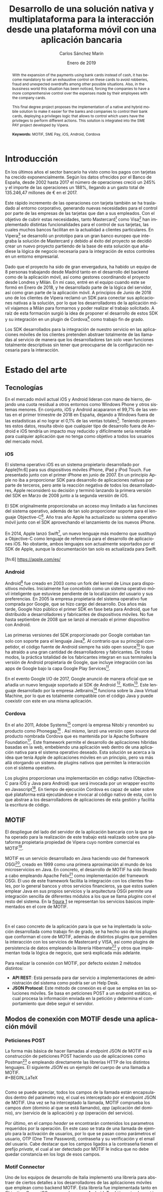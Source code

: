 #+TITLE: Desarrollo de una solución nativa y multiplataforma para la interacción desde una plataforma móvil con una aplicación bancaria
#+AUTHOR: Carlos Sánchez Marín
#+DATE: Enero de 2019
#+LANGUAGE: es
#+OPTIONS: H:4
#+OPTIONS: ^:{} toc:nil
#+STARTUP: showall

#+LaTeX_CLASS: article
#+LaTeX_CLASS_OPTIONS: [a4paper, 12pt]
#+LaTeX_HEADER: \usepackage[left=3cm, right=3cm, top=3.5cm, bottom=3.5cm]{geometry} % Márgenes recomendados
#+LaTeX_HEADER: \usepackage{times} % La fuente debe ser Times New Romans
#+LaTeX_HEADER: \usepackage[english, spanish, es-noshorthands, es-tabla]{babel}
#+LaTeX_HEADER: \usepackage[spanish]{translator}
#+LaTeX_HEADER: \usepackage[style=ieee, backend=biber]{biblatex} % Bibliografía en formato IEEE
#+LaTeX_HEADER: \usepackage{sectsty}
#+LaTeX_HEADER: \usepackage{portada}
#+LaTeX_HEADER: \usepackage[newfloat]{minted}
#+LaTeX_HEADER: \usepackage{caption}
#+LaTeX_HEADER: \newenvironment{code}{\captionsetup{type=listing}}{}
#+LaTeX_HEADER: \SetupFloatingEnvironment{listing}{name={Fragmento de código},fileext=lol}
#+LaTeX_HEADER: \setcounter{secnumdepth}{4}
#+LaTeX_HEADER: \setcounter{tocdepth}{4}
#+LaTeX_HEADER: \usepackage[titles]{tocloft}
#+LaTeX_HEADER: \newlistof{listing}{lol}{Índice de ejemplos de código}

#+LaTeX_HEADER: \sectionfont{\MakeUppercase} % Las secciones deben estar en mayúsculas
#+LaTeX_HEADER: \bibliography{\jobname}

#+LaTeX_HEADER: \Director{Fernando Pérez Costoya}
#+LaTeX_HEADER: %\Lugar{Bilbao} % Por omisión: Madrid
#+LaTeX_HEADER: %\Grado{Graduado en Matemáticas e Informática} % Por omisión: Graduado en Ingeniería Informática
#+LaTeX_HEADER: %\Trabajo{TRABAJO FIN DE MÁSTER} % Por omisión: TRABAJO FIN DE GRADO

#+BEGIN_EXPORT latex
\null
\newpage

\pagenumbering{roman}
\tableofcontents
\newpage

\listoffigures
\listoflistings
\newpage
#+END_EXPORT

#+BEGIN_abstract
\normalsize
Con la extensión de los pagos con tarjetas bancarias en sustitución del efectivo, se ha vuelto necesario el control exhaustivo de estas para evitar
robos, fraudes y descubiertos inesperados entre otras posibles situaciones. En el ambito empresarial también se ha notado esta situación, obligando a
las empresas a tener un control más exhaustivo sobre los gastos que se hacen con sus tarjetas.
\\
\\
Este trabajo fin de grado plantea la implementación de una solución móvil nativa e híbrida para facilitar a los bancos y empresas el control de sus tarjetas,
implementando una lógica de privilegios que permita controlar que usuarios tienen permisos para distintas acciones. Esta solución se integra en el proyecto SME PAY
desarrollado por Vipera.
\\
\\
*Palabras clave:* MOTIF, SME Pay, iOS, Android, Cordova
#+END_abstract
\break
#+LATEX: \begin{otherlanguage}{english}
#+BEGIN_abstract
\normalsize
With the expansion of the payments using bank cards instead of cash, it has become mandatory to set an exhaustive control on these cards to avoid robberies, fraud and unexpected
overdrafts among other possible situations. Also, in the bussiness world this situation has been noticed, forcing the companies to have a more comprenhensive control over the expenses made by
their employees with the company cards.
\\
\\
This final degree project proposes the implementation of a native and hybrid mobile solution to make it easier for the banks and companies to control their bank cards, deploying a privileges logic that allows to control which users have the privileges to perform different actions. This solution is integrated into the SME PAY project developed by Vipera.
\\
\\
*Keywords:* MOTIF, SME Pay, iOS, Android, Cordova
#+END_abstract
#+LaTeX: \end{otherlanguage}

#+LaTeX: \newpage
#+LaTeX: \pagenumbering{arabic}% Iniciamos la numeración árabe en la primera sección

* Introducción
En los últimos años el sector bancario ha visto como los pagos con tarjetas ha crecido exponencialmente.
Según los datos ofrecidos por el Banco de España, desde 2002 hasta 2017 el número de operaciones creció
un 245% y el importe de las operaciones un 188%, llegando a un gasto total de 135.246,47 millones de €
en el 2017\cite{BancoEspana}.
\\
\\
Este rápido incremento de las operaciones con tarjeta también se ha trasladado al entorno corporativo,
generando nuevas necesidades para el control por parte de las empresas de las tarjetas que dan a sus
empleados. Con el objetivo de cubrir estas necesidades, tanto Mastercard[fn:1] como Visa[fn:2] han implementado distintas funcionalidades para el control de sus tarjetas,
las cuales muchos bancos facilitan en la actualidad a clientes particulares. En Vipera[fn:20] se desarrolló un prototipo para un gran banco europeo que integraba
la solución de Mastercard y debido al éxito del proyecto se decidió crear un nuevo proyecto partiendo de la base de esta solución que añadiese la lógica de negocio
necesaria para la integración de estos controles en un entorno empresarial.
\\
\\
Dado que el proyecto ha sido de gran envergadura, ha habido un equipo de 8 personas trabajando desde Madrid tanto en el desarrollo del backend como de la aplicación móvil,
así como gestores coordinando el proyecto desde Londres y Milán. En mi caso, entré en el equipo cuando este se formó en Enero de 2018, y he desarrollado parte de la lógica del servidor,
así como gran parte de la aplicación móvil. A principios de Junio de 2018 uno de los clientes de Vipera reclamó un SDK para conectar sus aplicaciones nativas a la solución, por lo que los
desarrolladores de la aplicación móvil viajamos a Milán para formarnos y poder realizar el trabajo solicitado. A raíz de esta formación surgió la idea de proponer el desarrollo de estos SDK y su
integración en un plugin de Cordova[fn:4] como trabajo fin de grado.
\\
\\
Los SDK desarrollados para la integración de nuestro servicio en las aplicaciones móviles de los clientes
pretenden abstraer totalmente de las llamadas al servicio de manera que los desarrolladores tan solo
vean funciones totalmente descriptivas sin tener que preocuparse de la configuración necesaria para la
interacción.
[fn:1] https://developer.mastercard.com/product/spend-controls
[fn:2] https://developer.visa.com/capabilities/vctc
[fn:3] https://ionicframework.com/
[fn:4] https://cordova.apache.org/

* Estado del arte
** Tecnologías
En el mercado móvil actual iOS y Android lideran con mano de hierro, dejando una cuota residual a otros
entornos como Windows Phone y otros sistemas menores. En conjunto, iOS y Android acapararon el 99,7% de
las ventas en el primer trimestre de 2018 en España, dejando a Windows fuera de las estadísticas al no lograr
el 0,1% de las ventas totales[fn:5]. Teniendo presentes estos datos, resulta obvio que cualquier tipo de desarrollo
fuera de Android e iOS tendría un impacto muy reducido y difícilmente sería rentable para cualquier aplicación
que no tenga como objetivo a todos los usuarios del mercado móvil.
[fn:5] https://bit.ly/2Cu8NVy
*** iOS
El sistema operativo iOS es un sistema propietario desarrollado por Apple[fn:6] para sus dispositivos
móviles iPhone, iPad y iPod Touch. Fue presentado junto con el primer iPhone en junio de 2007. En un
principio Apple no iba a proporcionar SDK para desarrollo de aplicaciones nativas por parte de terceros,
pero ante la reacción negativa de todos los desarrolladores, Apple reconsideró su decisión y terminó
lanzando la primera versión del SDK en Marzo de 2008 junto a la segunda versión de iOS.
\\
\\
El SDK originalmente proporcionaba un acceso muy limitado a las funciones del sistema operativo,
además de tan solo proporcionar soporte para el lenguaje Objective-C[fn:7]. Año tras año Apple ha
actualizado su sistema operativo móvil junto con el SDK aprovechando el lanzamiento de los nuevos iPhone.
\\
\\
En 2014, Apple lanzó Swift[fn:8], un nuevo lenguaje más moderno que sustituyó a Objective-C como
lenguaje de referencia para el desarrollo de aplicaciones iOS. No obstante, ambos lenguajes son actualmente
soportados por el SDK de Apple, aunque la documentación tan solo es actualizada para Swift.
\\
\\
[fn:6] https://apple.com/es/
[fn:7] https://developer.apple.com/library/archive/documentation/Cocoa/Conceptual/ProgrammingWithObjectiveC/Introduction/Introduction.html
[fn:8] https://swift.org/
*** Android
Android[fn:9] fue creado en 2003 como un fork del kernel de Linux para dispositivos
móviles. Inicialmente fue concebido como un sistema operativo móvil inteligente que
estuviese pendiente de la localización del usuario y sus preferencias. En 2005 la
empresa propietaria del sistema operativo fue comprada por Google, que se hizo cargo
del desarrollo. Dos años más tarde, Google hizo público el primer SDK en fase beta
para Android, que fue distribuido a desarrolladores y fabricantes de dispositivos
móviles. No fue hasta septiembre de 2008 que se lanzó al mercado el primer dispositivo
con Android.
\\
\\
Las primeras versiones del SDK proporcionado por Google contaban tan solo con
soporte para el lenguaje Java[fn:10]. Al contrario que su principal competidor, el código fuente
de Android siempre ha sido open source[fn:11] lo que ha atraído a una gran cantidad de
desarrolladores y fabricantes. De todos modos, la práctica totalidad de los fabricantes
integran en sus terminales la versión de Android propietaria de Google, que incluye
integración con las apps de Google bajo la capa Google Play Services[fn:12].
\\
\\
En el evento Google I/O de 2017, Google anunció de manera oficial que se añadía un
nuevo lenguaje soportado al SDK de Android [fn:13], Kotlin[fn:14]. Este lenguaje desarrollado
por la empresa Jetbrains[fn:15] funciona sobre la Java Virtual Machine, por lo que es totalmente compatible con el código Java y puede
coexistir con este en una misma aplicación.
[fn:9] https://www.android.com
[fn:10] https://www.java.com
[fn:11] https://source.android.com/
[fn:12] https://developers.google.com/android/guides/overview
[fn:13] https://blog.jetbrains.com/kotlin/2017/05/kotlin-on-android-now-official/
[fn:14] https://kotlinlang.org/
[fn:15] https://www.jetbrains.com/
*** Cordova
En el año 2011, Adobe Systems[fn:16] compró la empresa Nitobi y renombró su producto
como Phonegap[fn:17] . Así mismo, lanzó una versión open source del producto nombrada
Cordova que es mantenida por la Apache Software Foundation[fn:18].
Este framework permite el desarrollo de aplicaciones híbridas basadas en la web,
embebiendo una aplicación web dentro de una aplicación nativa para el sistema
operativo deseado. Esta solución se acerca a la idea que tenía Apple de aplicaciones
móviles en un principio, pero va más allá otorgando un sistema de plugins nativos que
permiten la interacción con el sistema operativo.
\\
\\
Los plugins proporcionan una implementación en código nativo (Objective-C para iOS
y Java para Android) que será invocada por un wrapper escrito en Javascript[fn:19]. En
tiempo de ejecución Cordova es capaz de saber sobre qué plataforma está ejecutándose
e invocar al código nativo de esta, con lo que abstrae a los desarrolladores de
aplicaciones de esta gestión y facilita la escritura de código.
[fn:16] https://www.adobe.com/
[fn:17] https://phonegap.com/
[fn:18] https://www.apache.org/
[fn:19] https://developer.mozilla.org/bm/docs/Web/JavaScript
** MOTIF
El despliegue del lado del servidor de la aplicación bancaria con la que se ha operado
para la realización de este trabajo está realizado sobre una plataforma propietaria propiedad
de Vipera cuyo nombre comercial es MOTIF[fn:21].
\\
\\
MOTIF es un servicio desarrollado en Java haciendo uso del framework OSGi[fn:22], creado en 1999
como una primera aproximación al mundo de los microservicios en Java. En concreto, el desarrollo de MOTIF
ha sido llevado a cabo empleando Apache Felix[fn:23] como implementación del framework OSGi. El uso de
este framework facilita la integración con los clientes finales, por lo general bancos y otros servicios
financieros, ya que estos suelen emplear Java en sus propios servicios y la arquitectura OSGi permite una
integración sencilla de diferentes módulos a los que se llama /plugins/ con el resto del sistema. En la [[fig:motif-core][figura 1]]
se representan los servicios básicos implementados en el core de MOTIF.
#+CAPTION: Diagrama de módulos predefinidos de MOTIF
#+NAME: fig:motif-core
[[./images/motif.jpg]]
\\
\\
En el caso concreto de la aplicación para la que se ha implentado la solución desarrollada como trabajo
fin de grado, se ha hecho uso de los plugins que conforman el core de MOTIF, además de distintos plugins que
permiten la interacción con los servicios de Mastercard y VISA, así como plugins de persistencia de datos empleando
la librería Hibernate[fn:24] y otros que implementan toda la lógica de negocio, que será explicada más adelante.
\\
\\
Para realizar la conexión con MOTIF, por defecto existen 2 métodos distintos:
+ *API REST*: Está pensada para dar servicio a implementaciones de administración del sistema como podría ser un Help Desk.
+ *JSON Protocol*: Este método de conexión es el que se emplea en las soluciones móviles. Se basa en peticiones POST a un endpoint estático, el cual procesa la información enviada en la petición y determina el comportamiento que debe seguir el servidor.
[fn:20] http://www.vipera.com/
[fn:21] http://www.vipera.com/motif
[fn:22] https://www.osgi.org/
[fn:23] https://felix.apache.org/
[fn:24] https://hibernate.org/

** Modos de conexión con MOTIF desde una aplicación móvil
*** Peticiones POST
La forma más básica de hacer llamadas al endpoint JSON de MOTIF es la construcción de peticiones POST haciendo uso
de aplicaciones como Postman[fn:25] o empleando directamente las librerías HTTP de los distintos lenguajes.
El siguiente \hyperref[code:jsonmotif]{JSON} es un ejemplo del cuerpo de una llamada a MOTIF.
\\
#+BEGIN_LaTeX
\begin{code}
\label{code:jsonmotif}
\begin{minted}[linenos,tabsize=2,breaklines]{json}
{
  "req" : {
        "dom" : "{{domain}}",
        "app" : "{{application}}",
        "srv" : "{{service}}",
        "op"  : "{{operation}}",
        "header" :
        {
            "user":"user1@company1.com",
            "otp":"123456",
            "private:pwd":"1111",
            "private:vpwd":"1111",
            "email": "user1@company1.com"
        }
    }
}
\end{minted}
\captionof{listing}{Cuerpo de una petición POST a MOTIF}
\end{code}
\bigbreak
#+END_LaTeX
\\
Como se puede apreciar, todos los campos de la llamada están encapsulados dentro del parámetro /req/, el cual
es interceptado por el endpoint JSON de MOTIF. Una vez se ha interceptado la llamada, MOTIF comprueba los campos
/dom/ (dominio al que se está llamando), /app/ (aplicación del dominio), /srv/ (servicio de la aplicación) y /op/
(operación del servicio).
\\
\\
Por último, en el campo /header/ se encontrarán contenidos los parametros requeridos por la operación. En este caso
se trata de una llamada de ejemplo para la activación de usuarios, por lo que se pasan como parámetros el usuario,
OTP (One Time Password), contraseña y su verificación y el email del usuario. Cabe destacar que los campos ligados a
la contraseña tienen el prefijo /private/, el cual al ser detectado por MOTIF le indica que no debe quedar constancia
en los logs de esos campos.
[fn:25] https://www.getpostman.com/
*** Motif Connector
Uno de los equipos de desarrollo de Italia implementó una librería para abstraer de ciertos detalles a los desarrolladores
de las aplicaciones móviles que emplean como backend MOTIF. Esta librería fue implementada tanto en Objective-C para iOS
como en Java para Android. También se implementó un plugin de Cordova para facilitar su uso en aplicaciones híbridas.
\\
\\
En el siguiente \hyperref[code:motifconnector]{código} podemos observar como se compone la misma llamada a MOTIF expuesta en
el apartado anterior empleando el plugin para Cordova. Podemos observar que el campo /header/ sigue existiendo y siendo definido
como un JSON, pero el usuario queda abstraido del formato del JSON que configura el dominio, aplicación, servicio y operación.
\\
\\
Por último, se puede observar en la composición de la llamada al servidor que hay un campo booleano marcado como /false/. Este
campo determina si la llamada es segura, lo que implicaría la necesidad de que en la llamada se incluya un ID de sesión para el
usuario que la hace. El plugin implementa una función que guarda en la instancia este ID una vez el usuario se autentica con el
servidor. En este caso la llamada es de activación de un usuario, por lo que no se puede tener un ID de sesión.
#+BEGIN_LaTeX
\begin{code}
\label{code:motifconnector}
\begin{minted}[linenos,tabsize=2,breaklines]{ts}
let myHeader = {
        "user":"user1@company1.com",
        "otp":"123456",
        "private:pwd":"1111",
        "private:vpwd":"1111",
        "email": "user1@company1.com"
      };

      let request: MotifRequest = this.motifClient.buildServerRequest("register", "activateUser", myHeader, false);

      this.motifClient.sendRequest(request).then((res: MotifResponse) => {
        /*Codigo a ejecutar en caso de exito*/
      },(err) => {
        /*Codigo a ejecutar en caso de error*/
      });
\end{minted}
\captionof{listing}{Ejemplo de una llamada empleando el plugin Motif Connector}
\end{code}
\bigbreak
#+END_LaTeX
Esta libreria es la que se emplea como base para todas las soluciones personalizadas ofrecidas por Vipera, incluyendo la solución
expuesta en este documento.
** Card Control
En verano de 2017 se implementó un prototipo para un importante banco europeo en colaboración con Mastercard, que implementaba una solución parecida
a la desarrollada para [[sec:smepay][SME Pay]], pero sin ofrecer la opción del control de tarjetas empresariales. Esta solución fue desplegada con éxito
y ha sido usada como base de la lógica de negocio del proyecto SME Pay.
* SME Pay
<<sec:smepay>>
La solución implementada forma parte del proyecto SME Pay[fn:26], un proyecto iniciado en colaboración con Mastercard para el control
de gastos efectuado con tarjetas de empresa. En la actualidad el producto también ofrece la misma funcionalidad para tarjetas de VISA,
siendo la gestión totalmente indiferente de cara al usuario, ya que las diferencias entre los distintos entornos son manejadas internamente
por MOTIF.
[fn:26] http://www.vipera.com/sme-pay-2/
** Estructura de la aplicación
#+CAPTION: Servicios proporcionados por el JSON Endpoint de SME Pay
#+NAME: fig:sme-services
[[./images/smepay.png]]
En la actualidad SME Pay ofrece 2 areas diferenciadas claramente. Por un lado se proporciona la posibilidad de controlar tarjetas personales,
que podrán ser añadidas y eliminadas de manera arbitraria por cada usuario y a las que ningún otro usuario que no sea el propietario podrá tener
acceso. Por otro lado, los gestores de las empresas que adquieran el producto tendrán acceso desde su aplicación a un apartado diferenciado que
permitirá controlar las tarjetas de la empresa. Para efectuar este control se han implementado distintos servicios que interactuan entre ellos
tal y como se puede observar en la [[fig:sme-services][figura 2]].
*** Servicio /register/
El servicio register ofrece funcionalidades de activación, login y logout. Para efectuar un login se puede hacer tanto empleando el PIN elegido por el usuario como su huella dactilar en caso de que el
dispositivo móvil lo permita, así como el uso de la tecnología de reconocimiento facial en los modelos de Apple que así lo permitan.
*** Servicio /alert/
El servicio alert gestiona la configuración de notificaciones de las tarjetas personales de cada usuario. Tal y como se puede observar en la [[fig:trx-alert][figura 3]],
en este punto debemos diferenciar entre notificaciones de los servicios ofrecidos por Mastercard y VISA y las notificaciones push que manda SME Pay a
los terminales móviles de los usuarios.
\\
\\
Por un lado SME Pay configura todas las tarjetas registradas con Mastercard y VISA para recibir notificaciones de cualquier operación realizada. Sin embargo,
los usuarios tienen la capacidad de configurar a través de este servicio que notificaciones push quieren recibir (retirada de dinero de un cajero, pagos online,
operaciones por encima de un límite marcado...). De este modo el usuario tiene la libertad de gestionar las notificaciones que recibe en su dispositivo y al mismo
tiempo el banco o empresa que contrata el servicio SME Pay tiene un registro accesible de todas las tarjetas registradas.
#+CAPTION: Diagrama de funcionamiento de notificaciones en SME Pay
#+NAME: fig:trx-alert
[[./images/Trx-notification.png]]
*** Servicio /control/
El servicio control gestiona los bloqueos que se pueden establecer sobre las tarjetas personales de cada usuario.
*** Servicio /cardinfo/
El servicio cardinfo ofrece funcionalidades de registro, activacion, desactivación y eliminación de tarjetas, así como también facilita las tarjetas registradas
por el usuario y sus transacciones asociadas almacenadas en los servidores de SME Pay.
*** Servicio /smeprofiling/
El servicio smeprofiling es el principal del producto SME Pay. Este proporciona las mismas funcionalidades que los servicios /alert/, /control/ y /cardinfo/ añadiendo toda la lógica de negocio necesaria
para permitir la gestión de las tarjetas de empresa tanto por los usuarios que las tienen asignadas, como por los gestores. En SME Pay se diferencia entre 3 tipos de usuarios: [[sec:bsowner][Business owner]], [[sec:gadmin][Group Admin]]
y [[sec:user][User]].
**** Business Owner
<<sec:bsowner>>
El business owner es el usuario que tiene todos los permisos posibles dentro de la escala de privilegios establecida en SME Pay. Puede configurar las notificaciones push para las tarjetas
de compañía de forma que le lleguen notificaciones de todas las tarjetas o notificaciones de tarjetas de grupos concretos.
\\
\\
Respecto a los distintos bloqueos que pueden realizarse sobre las tarjetas, también puede establecer un bloqueo sobre todas las tarjetas de la compañía o sobre las tarjetas de un grupo concreto. Cuando
establece estos bloqueos, todas las tarjetas afectadas deshabilitan la gestión de dicho bloqueo al resto de usuarios.
**** Group Admin
<<sec:gadmin>>
El business owner puede establecer un group admin para cada uno de los grupos que decida crear. Estos group admin podrán configurar las notificaciones push para las tarjetas de su propio grupo.
Por otro lado, también tendrán la capacidad de establacer bloqueos en las tarjetas del grupo siempre y cuando el business owner no lo haya hecho antes.
**** User
<<sec:user>>
Todos los usuarios de SME Pay tiene por defecto privilegios de user. Pueden configurar notificaciones para la tarjeta de compañía que les ha sido asignada y bloqueos, siempre y cuando no hayan sido
establecidos por el business owner o el group admin.

** Interacción con SME Pay
*** Aplicación de Vipera
Para la presentación del producto SME Pay en el Finovate London 2018[fn:27] se desarrolló un prototipo de aplicación móvil en Ionic[fn:3] que conectaba con el producto mediante llamadas HTTP realizadas directamente por
el módulo http del core de Angular.
#+BEGIN_LaTeX
\begin{code}
\label{code:angularhttp}
\begin{minted}[linenos,tabsize=2,breaklines]{ts}
let headers = new HttpHeaders();
      headers = headers.set('Content-Type', 'application/json');

        this.http.post(ENV.serverUrl, {
          "req": {
            "dom": ENV.domain,
            "app": ENV.application,
            "srv": "register",
            "op": "activateUser",
            "header": {
              "user": this.regForm.value.user,
              "email": this.regForm.value.email,
              "otp": this.regForm.value.otp,
              "private:pwd": this.regForm.value.password,
              "private:vpwd": this.regForm.value.verify,
            }
          }
        },
        {headers: headers})
        .subscribe(
          res => {
            if(res["res"]["header"]["err"] != undefined) {
              /*Codigo a ejecutar en caso de error*/
            } else {
              /*Codigo a ejecutar en caso de exito*/
            }
          });
\end{minted}
\captionof{listing}{Llamada a la operación activation del servicio register empleando el cliente HTTP}
\end{code}
\bigbreak
#+END_LaTeX
Este método de conexión a pesar de ser completamente funcional, requería muchas lineas de código, lo que generaba un código muy denso y costoso de mantener. Por este motivo, tras el interes de
diversos potenciales clientes se decidió integrar la librería MOTIF Connector, con lo que él código se reduce notablemente \hyperref[code:motifconnector]{(ver Fragmento de código 2)}.
*** Integración en aplicaciones de terceros
Dado que los potenciales clientes objetivo de SME Pay son bancos y PYMES, se decidió desarrollar unas librerías nativas para Android e iOS y adicionalmente un plugin de Cordova, con lo que se facilita
a los clientes la integración del producto en sus aplicaciones móviles ya funcionales, con una abstracción total de la interacción con MOTIF.
[fn:27] https://finovate.com/videos/finovateeurope-2018-vipera-mastercard/
* Desarrollo de la solución
** Desarrollo de la librería para Android
*** Estructura del proyecto
El proyecto cuenta en su raiz con un fichero de configuracion para Gradle[fn:28], herramienta utilizada para construir la librería.
\\
El código se encuentra distribuido en 2 partes. Por un lado se implementan las clases que establecen la conexión con el servidor y tratan las respuestas. En el caso de Java, ya que este no contempla
el uso de funciones de callback en la versión 1.7, se ha desarrollado para cada clase una interfaz asociada que será la que implemente cada función para emplearla de callback.
#+BEGIN_LaTeX
\bigbreak
\begin{code}
\label{code:androidcallback}
\begin{minted}[linenos,tabsize=2,breaklines]{java}
public interface RegisterServiceCallback<T> {
    /**
     * method invoked when an {@link IRegisterService} api is successfully done
     * @param result api result
     */
    void onSuccess(T result);

    /**
     * method invoked when an {@link IRegisterService} api is done with an error
     * @param error the error
     */
    void onError(IDEError error);
}
\end{minted}
\captionof{listing}{Implementación de una interfaz de callback para el servicio register}
\end{code}
\bigbreak
#+END_LaTeX
Por otro lado, se encuentra el código encargado de serializar y deserializar las llamadas y respuestas del servidor.
[fn:28] https://gradle.org/
*** Serialización y deserialización
Al realizarse un desarrollo para Android, se emplea la librería incluida en su SDK, GSON[fn:29]. Esta librería desarrollada por Google implementa toda la funcionalidad necesaria para realizar
las operaciones de serialización y deserialización.
\\
\\
Java puede crear una gran cantidad de "basura" y esta lastra el funcionamiento general de un programa al entrar el garbage collector[fn:30] en funcionamiento. Para intentar evitar esta situación una de las prácticas que recomendiendan desde el equipo
que se dedica al desarrollo móvil en las oficinas centrales de Vipera en Milan es el uso del patrón singleton siempre que se vayan a emplear objetos reutilizables, ya que este garantiza que un objeto
solo tendrá una instancia que será accedida a través de un acceso global\cite{Singleton} (en el caso de Java un método público estático).
#+BEGIN_LaTeX
\begin{code}
\label{code:android-singleton}
\begin{minted}[linenos,tabsize=2,breaklines]{java}
package com.vipera.de.cardcontrol.serializer;

import com.google.gson.Gson;
import com.google.gson.GsonBuilder;
import com.google.gson.reflect.TypeToken;

import org.json.JSONArray;
import org.json.JSONException;
import org.json.JSONObject;

import java.util.List;

/**
 * Created by SME Project Team on 26/09/2018.
 * Copyright © 2018 Vipera. All rights reserved.
 */

public class JSONSerializer {

    private static JSONSerializer instance;
    private Gson gson;

    private JSONSerializer(){
        this.gson = createGSONInstance();
    }

    private Gson createGSONInstance() {
        return new GsonBuilder()
                ...
                .create();
    }

    public static synchronized JSONSerializer getInstance() {
        if(instance == null){
            instance = new JSONSerializer();
        }
        return instance;
    }

    public <T> T fromJson(JSONObject jsonObject, Class<T> classOfT) throws DEJSONParseException {
        try {
            return gson.fromJson(jsonObject.toString(),classOfT);
        }catch (Exception ex){
            throw new DEJSONParseException(ex);
        }
    }

    public <T> List<T> fromJsonArray(JSONArray jsonArray) throws DEJSONParseException {
        try {
            return gson.fromJson(jsonArray.toString(), new TypeToken<List<T>>(){}.getType());
        }catch (Exception ex){
            throw new DEJSONParseException(ex);
        }
    }

    public JSONObject toJSON(Object target) throws JSONException {
        return new JSONObject(gson.toJson(target));
    }

    public JSONArray toJSONArray(Object target) throws JSONException {
        return new JSONArray(gson.toJson(target));
    }


}

\end{minted}
\captionof{listing}{Implementación parcial de un singleton en Java para la (de)serialización de JSON}
\end{code}
\bigbreak
#+END_LaTeX
Por otro lado, también hay que definir los objetos que van a contener los datos que pueden ser deserializados desde un JSON o serializados a este. Para ello, se define una clase con un conjunto de atributos
que serán los que contengan la información. Estos atributos tienen que ser vinculados empleando la etiqueta ~@SerializedName~ para que GSON pueda realizar la serialización
o deserialización.
\\
\\
El acceso y modificación de los atributos del objeto se realiza a través de métodos públicos get y set, habiendo uno de cada para cada atributo. Dado que Java es un lenguaje muy verboso y este tipo de implementaciones
ocupan mucho espacio, se adjunta el código relacionado con el JSON de la llamada a la operación /activateUser/ en el \hyperref[code:android-json]{Anexo A}.
[fn:29] https://github.com/google/gson
[fn:30] https://bit.ly/2CKqpfT
*** Desarrollo de un servicio
Cada servicio de SME Pay cuenta con una interfaz del servicio, una \hyperref[code:androidcallback]{interfaz del callback} y una implementación del servicio en la librería desarrollada para Android.
**** Interfaz del servicio
Este fichero define las cabeceras de todas la operaciones del servicio, que en Java serán funciones. También define el nombre de todas las operaciones del servicio de manera que puedan ser usados por el
fichero que contiene la implementación. Cabe destacar que cada función tiene siempre como parámetro el callback, que será implementado independientemente para cada una de las operaciones. Así mismo, en caso
de que existan parámetros de llamada en la operación, estos también serán parametros en la función asociada.
\\
\\
A continuación se expone la parte de la interfaz que define la operación /activateUser/, pudiéndose encontrar todo el código en el \hyperref[code:android-interface-complete]{Anexo A}.
#+BEGIN_LaTeX
\begin{code}
\label{code:android-interface}
\begin{minted}[linenos,tabsize=2,breaklines]{java}
package com.vipera.de.cardcontrol.services.login;

/**
 * Created by SME Project Team on 28/09/18.
 * Copyright © 2018 Vipera. All rights reserved.
 */

public interface IDELoginService {

    String LOGIN_SERVICE_OP_ACTIVATE_USER = "activateUser";

    /**
     * Check the current session status.
     * @param callback the checkSession callback. No result is provided in {@code onSuccess} method
     */
    void activateUser(String user, String email, String otp, String private_pwd, String private_vpwd, DELoginServiceCallback<Void> callback);
}

\end{minted}
\captionof{listing}{Implementación parcial de la interfaz del servicio register para la librería de Android}
\end{code}
\bigbreak
#+END_LaTeX
**** Implementación del servicio
El fichero que realiza la implementación del servicio implementará todas las funciones definidas en la interfaz, y también definirá los nombres de los campos de los JSON que empleará. Por otro lado,
como se ha mencionado anteriormente también tendrá que implementar el comportamiento del callback en cada una de las funciones.
\\
\\
En el siguiente \hyperref[code:android-implementation]{código} se puede observar
la implementación de la función que llama a la operación /activateUser/ del servicio register. Todo el código relacionado con la implementación de los servicios se entrega compilado en el fichero JAR que contiene
la librería, de manera que su funcionamiento interno queda oculto a los usuarios mientras no empleen decompiladores.
#+BEGIN_LaTeX
\begin{code}
\label{code:android-implementation}
\begin{minted}[linenos,tabsize=2,breaklines]{java}
package com.vipera.de.cardcontrol.services.login;

import android.util.Log;

import com.vipera.de.cardcontrol.data.login.DEActivateUserRequest;
import com.vipera.de.cardcontrol.serializer.JSONSerializer;
import com.vipera.de.cardcontrol.data.error.DEError;
import com.vipera.de.cardcontrol.data.error.IDEError;
import com.vipera.de.cardcontrol.data.error.exceptions.DEJSONParseException;
import com.vipera.de.cardcontrol.services.network.DEMotifRequest;
import com.vipera.de.cardcontrol.services.network.DEMotifRequestCallback;
import com.vipera.de.cardcontrol.services.network.DEMotifResponse;

import org.json.JSONArray;
import org.json.JSONException;
import org.json.JSONObject;

/**
 * Created by SME Project Team on 28/09/2018.
 * Copyright © 2018 Vipera. All rights reserved.
 */

public class DELoginService extends DEBaseService implements IDELoginService {
    String LOGIN_USER_KEY = "user";
    String LOGIN_EMAIL_KEY = "email";
    String LOGIN_OTP_KEY = "otp";
    String LOGIN_PRIVATE_PWD_KEY = "private:pwd";
    String LOGIN_PRIVATE_VPWD_KEY = "private:vpwd";

    @Override
    public void activateUser(String user, String email, String otp, String private_pwd, String private_vpwd, final DELoginServiceCallback<Void> callback) {
        DEActivateUserRequest activateUserRequest = new DEActivateUserRequest(user, email, otp, private_pwd, private_vpwd);
        JSONObject reqHeader;
        try {
            reqHeader = JSONSerializer.getInstance().toJSON( activateUserRequest);
        } catch (JSONException e) {
            callback.onError(new DEError(IDEError.DEErrorCode.RequestParseError));
            return;
        }
        DEMotifRequest request = this.serverManager.buildRequestForService( IDELoginService.LOGIN_SERVICE_NAME, IDELoginService.LOGIN_SERVICE_OP_ACTIVATE_USER, false);
        request.setHeader(reqHeader);
        sendActivateUser(callback, request);
    }
}

\end{minted}
\captionof{listing}{Código parcial de la implementación del servicio register para la librería de Android}
\end{code}
\bigbreak
#+END_LaTeX
** Desarrollo de la libreria para iOS
*** Estructura del proyecto
El proyecto está estructurado en 2 partes. Por un lado se encuentra todo el código referente a los servicios de SME Pay, donde se establece la conexión con el servidor y se tratan las respuestas.
\\
Por otro lado, se encuentra el código encargado de serializar y deserializar las llamadas y respuestas del servidor.
\\
Por último, en la raiz del proyecto se encuentra el fichero ~DECardControl.h~, que expone todas las cabeceras públicas de la librería para posibilitar su uso por parte de los desarrolladores.
*** Serialización y deserialización
Debido a que Objective-C no ofrece soporte nativo para JSON, se necesita implementar clases que se encarguen de serializar y deserializar. Esto se consigue empleando la estructura de datos ~NSDictionay~
que como su nombre indica es un diccionario.
\\
\\
La estructura de estas clases es muy sencilla, tan solo tienen un constructor al que se le pasan todos los parametros a serializar y dos métodos, para serializar y deserializar. También se tiene que definir
estáticamente el nombre de los campos del JSON, de forma que estos se usen como las /key/ del diccionario.
#+BEGIN_LaTeX
\begin{code}
\label{code:ios-serializer}
\begin{minted}[linenos,tabsize=2,breaklines]{obj-c}
//
//  DEActivateUserRequest.m
//  DECardControl
//
//  Created by SME Project Team on 03/10/18.
//  Copyright © 2018 Vipera. All rights reserved.
//

#import "DEActivateUserRequest.h"

#define DE_ACTIVATE_REQUEST_KEY_USER @"user"
#define DE_ACTIVATE_REQUEST_KEY_EMAIL @"email"
#define DE_ACTIVATE_REQUEST_KEY_OTP @"otp"
#define DE_ACTIVATE_REQUEST_KEY_PASSWORD @"private:pwd"
#define DE_ACTIVATE_REQUEST_KEY_VPASSWORD @"private:vpwd"

@interface DEActivateUserRequest ()

@property (nonatomic, strong, readwrite) NSString *userID;
@property (nonatomic, strong, readwrite) NSString *email;
@property (nonatomic, strong, readwrite) NSString *otp;
@property (nonatomic, strong, readwrite) NSString *password;
@property (nonatomic, strong, readwrite) NSString *vPassword;

@end

@implementation DEActivateUserRequest

+ (instancetype)initWithDictionary:(NSDictionary *)dictionary error:(NSError *__autoreleasing *)error
{
    NSString *userID = dictionary[DE_ACTIVATE_REQUEST_KEY_USER];
    NSString *email = dictionary[DE_ACTIVATE_REQUEST_KEY_EMAIL];
    NSString *otp = dictionary[DE_ACTIVATE_REQUEST_KEY_OTP];
    NSString *password = dictionary[DE_ACTIVATE_REQUEST_KEY_PASSWORD];
    NSString *vPassword = dictionary[DE_ACTIVATE_REQUEST_KEY_VPASSWORD];

    return [[DEActivateUserRequest alloc] initWithUserID:userID email:email otp:otp password:password vPassword:vPassword];
}

- (instancetype) initWithUserID:(NSString *) userID
                          email:(NSString *) email
                            otp:(NSString *) otp
                       password:(NSString *) password
                      vPassword:(NSString *) vPassword
{
    self = [super init];

    if (self)
    {
        self.userID = userID;
        self.email = email;
        self.otp = otp;
        self.password = password;
        self.vPassword = vPassword;
    }

    return self;
}

- (NSDictionary *)toDictionary:(NSError *__autoreleasing *)error
{
    NSMutableDictionary *resultDictionary = [NSMutableDictionary dictionary];

    resultDictionary[DE_ACTIVATE_REQUEST_KEY_USER] = self.userID;
    resultDictionary[DE_ACTIVATE_REQUEST_KEY_EMAIL] = self.email;
    resultDictionary[DE_ACTIVATE_REQUEST_KEY_OTP] = self.otp;
    resultDictionary[DE_ACTIVATE_REQUEST_KEY_PASSWORD] = self.password;
    resultDictionary[DE_ACTIVATE_REQUEST_KEY_VPASSWORD] = self.vPassword;

    return resultDictionary;
}

@end

\end{minted}
\captionof{listing}{Implementación de una clase de serialización/deserialización en Objective-C}
\end{code}
\bigbreak
#+END_LaTeX
*** Desarrollo de un servicio
Para proceder al desarrollo de una librería coherente con la estructura de SME Pay, se decidió diferenciar cada servicio de la misma forma. Así mismo, cada servicio contará con 3 ficheros.
**** Cabecera del servicio
Este fichero actuará como interfaz pública del servicio, proporcionando todos los métodos que incluye el servicio, definiendo los tipos que empleará para el tratamiento de las respuestas y
especificando que clases empleará para la serialización y deserialización de las llamadas y respuestas.
#+BEGIN_LaTeX
\begin{code}
\label{code:ios-interface-partial}
\begin{minted}[linenos,tabsize=2,breaklines]{obj-c}
//
//  IDELoginService.h
//  DECardControl
//
//  Created by SME Project Team on 02/10/2018.
//  Copyright © 2018 Vipera. All rights reserved.
//

#import <Foundation/Foundation.h>
#import "IDEError.h"

@class DELoginRequest, DELoginResponse, DEActivateUserRequest, DEChangePwdRequest, DEEnableFingerprintRequest, DEEnableFingerprintResponse, DELoginFingerprintRequest;

/**
 * Block invoked when a IDELoginService method has been failed
 **/
typedef void(^DELoginServiceFailure)(id<IDEError> error);

...

/**
 * Block invoked when the activateUser (@see -activateUserWithSuccess:successBlock :failureBlock) method was successful
 **/
typedef void (^DELoginServiceActivateUserSuccess)();

...

/**
 *
 *  @param successBlock The block invoked when the user activation has been successfully
 *  @param failureBlock The block invoked when the user activation has been failed
 */
- (void) activateUserRequest:(DEActivateUserRequest*) activateRequest successBlock:(DELoginServiceActivateUserSuccess) successBlock failure:(DELoginServiceFailure) failureBlock;

...

\end{minted}
\captionof{listing}{Implementación parcial de la interfaz del servicio register para la librería de iOS}
\end{code}
\bigbreak
#+END_LaTeX
Dado que la implementación completa es muy extensa, ha sido añadida en el \hyperref[code:ios-interface]{Anexo A}, dejando en esta parte del documento tan solo la implementación relativa a la llamada
/activateUser/.
**** Implementación del servicio
Dado que Objective-C es un lenguaje basado en C, emplea la misma estructura para definir librerías. Por un lado se encuentra la cabecera que mantiene
la extensión ~<file>.h~ y por otro la implementación, que en este caso si cambia su extensión a ~<file>.m~.
#+BEGIN_LaTeX
\begin{code}
\label{code:ios-implementation}
\begin{minted}[linenos,tabsize=2,breaklines]{obj-c}
//
//  DELoginService.m
//  DECardControl
//
//  Created by SME Project Team on 02/10/2018.
//  Copyright © 2018 Vipera. All rights reserved.
//

...

#import "DEActivateUserRequest.h"

...

#import "DEMotifRequest.h"
#import "DEMotifResponse.h"
#import "DEError.h"

...

#define LOGIN_SERVICE_OP_ACTIVATE_USER @"activateUser"

...

@interface DELoginService ()

@end

@implementation DELoginService

...

- (void) activateUserRequest:(DEActivateUserRequest *)activateRequest successBlock:(DELoginServiceActivateUserSuccess)successBlock failure:(DELoginServiceFailure)failureBlock
{
    NSError *error = nil;
    NSDictionary *activationDictionary = [activateRequest toDictionary:&error];

    if (error)
    {
        failureBlock([DEError buildErrorWithError:error]);
        return;
    }

    DEMotifRequest *request = [self.serverManager buildRequestForService:LOGIN_SERVICE operation:LOGIN_SERVICE_OP_ACTIVATE_USER isSecure:NO];

    [request setHeader:activationDictionary];

    [self.serverManager postRequest:request successBlock:^(DEMotifResponse *successResult, DEMotifRequest *serverRequest) {
        successBlock();
    } motifErroBlock:^(DEMotifResponse *failureResult, DEMotifRequest *motifRequest) {
        failureBlock([DEError buildErrorWithMotifResponse:failureResult]);
    } failureBlock:^(NSError *error, DEMotifRequest *motifRequest) {
        failureBlock([DEError buildErrorWithError:error]);
    }];
}

...

@end

\end{minted}
\captionof{listing}{Código parcial de la implementación del servicio register para la librería de iOS}
\end{code}
\bigbreak
#+END_LaTeX
Debido a que el \hyperref[code:ios-implementation]{código} de la implementación de los servicios se proporciona compilado, tan solo se muestra la implementación de la llamada a la operación /activateUser/,
para seguir el mismo ejemplo empleado durante el documento. Todas las llamadas siguen el mismo patrón de todos modos. En primer lugar se serializan los datos de la llamada a MOTIF, contemplando el caso en
el que la serialización falle, de modo que se interrumpiría la ejecución. En caso de que la serialización se produzca con éxito, se realiza la llamada a MOTIF y se procesa la respuesta mediante el uso de
funciones inline.
\\
\\
En el caso de la operación /activateUser/ no se recibe ningún tipo de información que deba ser deserializada, pero en el caso de las operaciones en lo que esto si ocurre, se deserializa en la función inline
correspondiente al éxito de la llamada, y se devuelve el objeto deserializado dentro del método ~successBlock()~.
** Desarrollo del plugin para Cordova
La principal utilidad del uso de Cordova es la abstracción que ofrece a la hora de ejecutar plugins que contienen código nativo. En tiempo de ejecución, Cordova es capaz de determinar sobre que plataforma
se está ejecutando y determinar a que código nativo tiene que invocar, abstrayendo al programador de este problema.
*** Estructura del proyecto
Un plugin para Cordova tiene una estructura definida que puede ser consultada en su documentación online\cite{Cordova}. Tal y como se indica, en la raiz del proyecto existe el fichero \hyperref[code:pluginxml]{plugin.xml},
el cual proporciona información acerca del plugin (nombre, versionado, licencia...) y su composición interna. Este archivo es crucial ya que es el que lee Cordova al realizar la instalación de un plugin,
con lo que un error puede provocar un mal funcionamiento del plugin.
#+BEGIN_LaTeX
\begin{code}
\label{code:pluginxml}
\begin{minted}[linenos,tabsize=2,breaklines]{xml}
<plugin id="de-smepay-plugin" version="0.0.1" xmlns="http://apache.org/cordova/ns/plugins/1.0" xmlns:android="http://schemas.android.com/apk/res/android">
  <name>SMEPayConnector</name>

  <js-module src="www/CardControl.js" name="CardControl">
    <clobbers target="DynamicEngine.plugins.CardControl"/>
  </js-module>
  <js-module src="www/LoginService.js" name="LoginService">
    <clobbers target="DynamicEngine.plugins.CardControl.LoginService"/>
  </js-module>
  <js-module src="www/CardInfoService.js" name="CardInfoService">
    <clobbers target="DynamicEngine.plugins.CardControl.CardInfoService"/>
  </js-module>
  <js-module src="www/ControlService.js" name="ControlService">
    <clobbers target="DynamicEngine.plugins.CardControl.ControlService"/>
  </js-module>
  <js-module src="www/AlertService.js" name="AlertService">
    <clobbers target="DynamicEngine.plugins.CardControl.AlertService"/>
  </js-module>
  <js-module src="www/VirtualCardService.js" name="VirtualCardService">
    <clobbers target="DynamicEngine.plugins.CardControl.VirtualCardService"/>
  </js-module>
  <js-module src="www/SMEProfilingService.js" name="SMEProfilingService">
    <clobbers target="DynamicEngine.plugins.CardControl.SMEProfilingService"/>
  </js-module>

  <platform name="android">

    ...

    <source-file src="src/android/CardControlPlugin.java" target-dir="src/com/vipera/cardcontrolplugin" />
    <source-file src="src/android/AlertServicePlugin.java" target-dir="src/com/vipera/cardcontrolplugin" />
    <source-file src="src/android/CardInfoServicePlugin.java" target-dir="src/com/vipera/cardcontrolplugin" />
    <source-file src="src/android/ControlServicePlugin.java" target-dir="src/com/vipera/cardcontrolplugin" />
    <source-file src="src/android/LoginServicePlugin.java" target-dir="src/com/vipera/cardcontrolplugin" />
    <source-file src="src/android/VirtualCardServicePlugin.java" target-dir="src/com/vipera/cardcontrolplugin" />
    <source-file src="src/android/CardControlServicesProvider.java" target-dir="src/com/vipera/cardcontrolplugin" />
    <source-file src="src/android/SMEProfilingServicePlugin.java" target-dir="src/com/vipera/cardcontrolplugin" />
    <source-file src="src/android/Encode.java" target-dir="src/com/vipera/cardcontrolplugin" />
    <framework custom="true" src="src/android/SMEPay.gradle" type="gradleReference" />

  </platform>


  <platform name="ios">

    ...

    <framework src="src/ios/SMEPay.framework" custom="true" embed="true"/>

    <header-file src="src/ios/AlertServicePlugin.h" />
    <source-file src="src/ios/AlertServicePlugin.m" />
    <header-file src="src/ios/CardControlPlugin.h" />
    <source-file src="src/ios/CardControlPlugin.m" />
    <header-file src="src/ios/CardInfoServicePlugin.h" />
    <source-file src="src/ios/CardInfoServicePlugin.m" />
    <header-file src="src/ios/ControlServicePlugin.h" />
    <source-file src="src/ios/ControlServicePlugin.m" />
    <header-file src="src/ios/LoginServicePlugin.h" />
    <source-file src="src/ios/LoginServicePlugin.m" />
    <header-file src="src/ios/SmeProfilingServicePlugin.h" />
    <source-file src="src/ios/SmeProfilingServicePlugin.m" />
    <header-file src="src/ios/CardControlConfig.h" />
    <source-file src="src/ios/CardControlConfig.m" />
    <header-file src="src/ios/MotifConnectorConfiguration.h" />
    <source-file src="src/ios/MotifConnectorConfiguration.m" />

  </platform>

</plugin>
\end{minted}
\captionof{listing}{Código parcial del fichero plugin.xml del plugin}
\end{code}
\bigbreak
#+END_LaTeX
Como se puede observar en el código, cada plataforma para la que se ofrece soporte se configura de manera explicita, indicando los ficheros y su ubicación. Estos ficheros realizan llamadas a las librerías
nativas desarrolladas, y son invocados por Cordova cuando la aplicación hace llamadas a la interfaz Javascript que proporciona el plugin.
*** Módulos de conexión para Android
Debido a que los módulos de Android son usados únicamente de manera interna por Cordova para conectar la aplicación híbrida con la librería para Android desarrollada, estos no requieren una interfaz que
exponga las funciones al exterior. De este modo tan solo contaremos con una clase que extenderá a ~CordovaPlugin~ (clase abstracta proporcionada por Cordova) por cada módulo que se implemente.
Esta clase tan solo contará con dos métodos, ~initizalize~ y  ~execute~, siendo el primero el que inicialice el módulo y establezca la conexión entre la aplicación y la librería, y el segundo el que
se encargue de interceptar las llamadas que llegan desde la interfaz de Javascript.
#+BEGIN_LaTeX
\begin{code}
\label{code:cordova-android}
\begin{minted}[linenos,tabsize=2,breaklines]{java}

package com.vipera.cardcontrolplugin;

import android.util.Log;

import com.vipera.de.cardcontrol.data.error.IDEError;
import com.vipera.de.cardcontrol.data.login.DELoginRequest;
import com.vipera.de.cardcontrol.data.login.DELoginResponse;
import com.vipera.de.cardcontrol.services.login.DELoginServiceCallback;
import com.vipera.de.cardcontrol.services.login.IDELoginService;

import org.apache.cordova.CordovaInterface;
import org.apache.cordova.CordovaPlugin;
import org.apache.cordova.CallbackContext;

import org.apache.cordova.CordovaWebView;
import org.apache.cordova.PluginResult;
import org.json.JSONArray;
import org.json.JSONException;
import org.json.JSONObject;


public class LoginServicePlugin extends CordovaPlugin {

    private static final String EXCEPTION_RESPONSE = "header";

    ...

    @Override
    public void initialize(CordovaInterface cordova, CordovaWebView webView) {
        loginService = loginService();
        super.initialize(cordova, webView);
    }

    @Override
    public boolean execute(String action, JSONArray args, final CallbackContext callbackContext) throws JSONException {
        switch (action) {

            ...

            case "activateUser": {
                cordova.getThreadPool().execute(new Runnable() {
                    public void run() {
                        try {
                            loginService.activateUser( args.getString(0), args.getString(1), args.getString(2), args.getString(3), args.getString(4), new DELoginServiceCallback<Void>() {
                                @Override
                                public void onSuccess(Void result) {
                                    Log.i("activateUser", "success");
                                }
                                @Override
                                public void onError(IDEError error) {
                                    handleException(error, callbackContext);
                                    Log.e("activateUser error",error.getErrorCode() + "  -  " + error.getErrorMessage());
                                }
                            });
                        } catch (JSONException e ){
                            Log.e("activateUser", e.toString());
                        }
                    }
                });
                break;
            }

            ...

        }

        return true;
    }

    private void handleException(IDEError error, final CallbackContext callbackContext) {
        JSONObject JSONerror = new Encode().encodeToJson(error, EXCEPTION_RESPONSE);
        PluginResult finalResult = new PluginResult(PluginResult.Status.ERROR, JSONerror);
        finalResult.setKeepCallback(true);
        callbackContext.sendPluginResult(finalResult);
    }
}

\end{minted}
\captionof{listing}{Implementación del conector de Android del plugin para el servicio register}
\end{code}
\bigbreak
#+END_LaTeX
*** Módulos de conexión para iOS
Para la comunicación entre el plugin y el framework desarrollado para iOS como parte de la solución, se emplean unos conectores que siguen la misma estructura que cualquier implementación en Objective-C,
siendo necesarios los ficheros de cabecera e implementación.
**** Cabecera del módulo
Este fichero es el que consultará Cordova para ejecutar el código nativo, por lo que el nombre de las funciones debe ser igual al definido por la interfaz Javascript. Cada una de las funciones definidas
recibirá siempre un único parametro del tipo ~CDVInvokedUrlCommand~, el cual contendrá toda la información suministrada desde la aplicación.
#+BEGIN_LaTeX
\begin{code}
\label{code:cordova-ios-interface}
\begin{minted}[linenos,tabsize=2,breaklines]{obj-c}
#import <Cordova/CDVPlugin.h>
#import <DECardControl/DEActivateUserRequest.h>
#import "CardControlConfig.h"
#import "MotifConnectorConfiguration.h"
#import <DECardControl/DECardControlService.h>

@interface LoginServicePlugin : CDVPlugin {
}

// The hooks for our plugin commands
-(void) initialize:(CDVInvokedUrlCommand *)command;
-(void) loginOp:(CDVInvokedUrlCommand *)command;
-(void) activateUserOp:(CDVInvokedUrlCommand *) command;
-(void) changePwdOp:(CDVInvokedUrlCommand *) command;
-(void) enableFingerprintOp:(CDVInvokedUrlCommand *)command;
-(void) logoutOp:(CDVInvokedUrlCommand *) command;
-(void) loginFingerprintOp:(CDVInvokedUrlCommand *) command;
@end

\end{minted}
\captionof{listing}{Implementación de la cabecera del conector de iOS del plugin para el servicio register}
\end{code}
\bigbreak
#+END_LaTeX
**** Implementación del módulo
En la implementación del módulo se encuentra el código que invocará a la librería para iOS desarrollada como parte de la solución, así como toda la lógica de procesamiento de los datos de entrada. Como
se puede observar en el \hyperref[code:cordova-ios-implementation]{código}, los parámetros de entrada se obtienen de la estructura ~arguments~, contenida en el parámetro ~command~ que recibe la función.
Al recogerse estos parametros por su posición en la estructura de datos, la posición de cada uno de los parámetros viene predefinida en la documentación asociada a la solución, que es suministrada a los
clientes.
#+BEGIN_LaTeX
\begin{code}
\label{code:cordova-ios-implementation}
\begin{minted}[linenos,tabsize=2,breaklines]{obj-c}
#import "LoginServicePlugin.h"

#import <Cordova/CDVAvailability.h>
#import <DECardControl/IDELoginService.h>
#import <DECardControl/DEActivateUserRequest.h>
#import "CardControlConfig.h"
#import "MotifConnectorConfiguration.h"
#import <DECardControl/DECardControlService.h>
#import "CardControlPlugin.h"

@interface LoginServicePlugin()

@property (nonatomic, strong) DECardControlService *cardControlService;

@end

@implementation LoginServicePlugin

...

-(void) activateUserOp:(CDVInvokedUrlCommand *)command
{
    NSString *userID = [command.arguments objectAtIndex:0];
    NSString *userEmail = [command.arguments objectAtIndex:1];
    NSString *otp = [command.arguments objectAtIndex:2];
    NSString *password = [command.arguments objectAtIndex:3];
    NSString *vPassword = [command.arguments objectAtIndex:4];

    DEActivateUserRequest *activateRequest = [[DEActivateUserRequest alloc] initWithUserID:userID email:userEmail otp:otp password:password vPassword:vPassword];

    id<IDELoginService> loginService = [self.cardControlService loginService];

    [loginService activateUserRequest:activateRequest successBlock:^{
        CDVPluginResult * result = [CDVPluginResult resultWithStatus:CDVCommandStatus_OK];
        [self.commandDelegate sendPluginResult:result callbackId:command.callbackId];
    } failure:^(id<IDEError> error) {
        CDVPluginResult * result = [CDVPluginResult resultWithStatus:CDVCommandStatus_ERROR messageAsString:[error motifInternalError]];
        [self.commandDelegate sendPluginResult:result callbackId:command.callbackId];
    }];
}

...

@end

\end{minted}
\captionof{listing}{Código de la implementación del conector de iOS del plugin para el servicio register}
\end{code}
\bigbreak
#+END_LaTeX
*** Interfaces Javascript
Las interfaces Javascript se ubican en la carpeta ~www~ del plugin de Cordova. Estas se comunican con el código nativo mediante la llamada a la operación ~exec~ incluida en la librería proporcionada por Cordova
para comunicarse con el código nativo.
\\
\\
Cada interfaz contiene un JSON que define todas las funciones, definiendo como parámetros un callback de éxito, un callback de fallo y una lista que contendrá los datos a procesar por el código nativo. Estos parámetros
son pasados a la función ~exec~ junto al nombre de la clase homóloga en código nativo y el nombre de la función a invocar.
\\
\\
Este JSON será exportado por la interfaz de manera que pueda ser invocado por la aplicación híbrida.
#+BEGIN_LaTeX
\begin{code}
\label{code:js-interface}
\begin{minted}[linenos,tabsize=2,breaklines]{js}
var exec = require('cordova/exec');

var PLUGIN_NAME = 'LoginServicePlugin';

var LoginServiceiOSPlugin = {

  initialize: function(cb) {
    exec(cb, null, PLUGIN_NAME, 'initialize', []);
  },
  login: function (successCallback, failureCallback, args) {
    exec(successCallback,failureCallback,PLUGIN_NAME,'login',args);
  },
  activateUser: function(successCallback, failureCallback, args){
    exec(successCallback, failureCallback, PLUGIN_NAME, 'activateUser', args);
  },
  changePwd: function(successCallback, failureCallback, args){
    exec(successCallback, failureCallback, PLUGIN_NAME, 'changePwd', args);
  },
  enableFingerprint: function (successCallback, failureCallback, args) {
    exec(successCallback,failureCallback, PLUGIN_NAME, 'enableFingerprint', args);
  },
  logout: function (successCallback, failureCallback, args) {
    exec(successCallback, failureCallback, PLUGIN_NAME, 'logout', args);
  },
  loginFingerprint: function (successCallback, failureCallback, args) {
    exec(successCallback, failureCallback, PLUGIN_NAME, 'loginFingerprint', args);
  }
};

module.exports = LoginServiceiOSPlugin;

\end{minted}
\captionof{listing}{Implementación de una interfaz Javascript para el plugin de Cordova}
\end{code}
\bigbreak
#+END_LaTeX
Con la interfaz exportada, tan solo habrá que realizar una llamada a la operación elegida y definir el comportamiento de los callback.
#+BEGIN_LaTeX
\begin{code}
\label{code:motifconnector}
\begin{minted}[linenos,tabsize=2,breaklines]{ts}
(<any>window).LoginServicePlugin.activateUser((isSuccess) => {
        /*Codigo a ejecutar en caso de exito*/
      }, (isFailure) => {
        /*Codigo a ejecutar en caso de error*/
      }, ["user1@company1.com", "user1@company1.com", "123456", "1111", "1111"]);
\end{minted}
\captionof{listing}{Ejemplo de una llamada empleando el plugin desarrollado}
\end{code}
\bigbreak
#+END_LaTeX
* Conclusiones
Tras el desarrollo de la solución híbrida he sacado las siguientes conclusiones:
+ El desarrollo móvil nativo proporciona claras ventajas respecto a las soluciones híbridas basadas en el uso un navegador web embebido dentro de una aplicación. Sin duda el desarrollo híbrido abarata mucho los costes, ya que no es necesario que el desarrollador controle 2 lenguajes y sus librerías asociadas como sí sucede con la programación nativa, pero aun sin ser necesario el conocimiento de estas tecnologías no deja de ser recomendable de cara a la posibilidad de realizar desarrollos similares al ejecutado en este Proyecto Fin de Grado.
+ Las empresas del sector financiero tienen un miedo relativo al cambio. A pesar de que invierten una gran cantidad de recursos en mejorar y renovar sus sistemas y tecnologías, el tamaño de estas empresas y su necesidad de seguridad las hace implementar cambios en el negocio con una velocidad insuficiente en muchos casos. En el caso de este proyecto, se exploró la posibilidad de realizar el desarrollo en los lenguajes modernos para desarrollo nativo (Kotlin y Swift), pero se terminó descartando la idea debido a que la inmensa mayoría de potenciales clientes finales emplean aun Java y Objective-C en sus aplicaciones, y a pesar de que estas tecnologías son compatibles entre ellas en un principio, se sienten más cómodos empleando librerías desarrolladas en los lenguajes usados por ellos.
#+LaTeX: \printbibliography[heading=bibnumbered] % Última sección, numerada, para la bibliografía
\newpage
* ANEXO A - Código
** Objeto DEActivateUserRequest
#+BEGIN_LaTeX
\begin{code}
\label{code:android-json}
\begin{minted}[linenos,tabsize=2,breaklines]{java}
package com.vipera.de.cardcontrol.data.login;

import com.google.gson.annotations.SerializedName;

public class DEActivateUserRequest {
    public static final String DE_LOGIN_REQUEST_KEY_USER  = "user";
    public static final String DE_LOGIN_REQUEST_KEY_EMAIL  = "email";
    public static final String DE_LOGIN_REQUEST_KEY_OTP  = "otp";
    public static final String DE_LOGIN_REQUEST_KEY_PRIVATE_PWD  = "private:pwd";
    public static final String DE_LOGIN_REQUEST_KEY_PRIVATE_VPWD  = "private:vpwd";

    @SerializedName(value = DE_LOGIN_REQUEST_KEY_USER)
    private String user;

    @SerializedName(value = DE_LOGIN_REQUEST_KEY_EMAIL)
    private String email;

    @SerializedName(value =  DE_LOGIN_REQUEST_KEY_OTP)
    private String otp;

    @SerializedName(value = DE_LOGIN_REQUEST_KEY_PRIVATE_PWD)
    private String private_pwd;

    @SerializedName(value = DE_LOGIN_REQUEST_KEY_PRIVATE_VPWD)
    private String private_vpwd;

    public DEActivateUserRequest() {}

    public DEActivateUserRequest(String user, String email, String otp, String private_pwd, String private_vpwd) {
        this.user = user;
        this.email = email;
        this.otp = otp;
        this.private_pwd = private_pwd;
        this.private_vpwd = private_vpwd;
    }

    public String getUser() {
        return user;
    }

    public void setUser(String user) {
        this.user = user;
    }

    public String getEmail() {
        return email;
    }

    public void setEmail(String email) {
        this.email = email;
    }

    public String getOtp() {
        return otp;
    }

    public void setOtp(String otp) {
        this.otp = otp;
    }

    public String getPrivate_pwd() {
        return private_pwd;
    }

    public void setPrivate_pwd(String private_pwd) {
        this.private_pwd = private_pwd;
    }

    public String getPrivate_vpwd() {
        return private_vpwd;
    }

    public void setPrivate_vpwd(String private_vpwd) {
        this.private_vpwd = private_vpwd;
    }
}

\end{minted}
\captionof{listing}{Implementación del objeto DEActivateUserRequest en Java}
\end{code}
\bigbreak
#+END_LaTeX
** Interfaz del servicio register para Android
#+BEGIN_LaTeX
\begin{code}
\label{code:android-interface-complete}
\begin{minted}[linenos,tabsize=2,breaklines]{java}
package com.vipera.de.cardcontrol.services.login;

import com.vipera.de.cardcontrol.data.login.DELoginRequest;
import com.vipera.de.cardcontrol.data.login.DELoginResponse;

/**
 * Created by SME Project Team on 28/09/18.
 * Copyright © 2018 Vipera. All rights reserved.
 */

/**
 * This service is needed for performing login/logut operations to the MOTIF Card Control Service.
 *
 * Before to performs Card Control SDK operations you need to logging into the remote MOTIF Card Control Service to open a valid session.
 * The duration of this session depends on parameters set on MOTIF service side. When the session expires the app needs to make a new login.
 *
 * With checkSession method exposed by this service you can check if a session is still valid.
 * For example you can check the session after the app returns in foreground.
 *
 */
public interface IDELoginService {

    String COMMON_SERVICE_NAME = "COMMON";
    String COMMON_SERVICE_OP_CHECK_SESSION ="checkSession";
    String LOGIN_SERVICE_NAME = "register";
    String LOGIN_SERVICE_OP_LOGIN = "login";
    String LOGIN_SERVICE_OP_LOGOUT = "logout";
    String LOGIN_SERVICE_OP_ACTIVATE_USER = "activateUser";
    String LOGIN_SERVICE_OP_ENABLE_FINGERPRINT= "enableFingerprint";
    String LOGIN_SERVICE_OP_LOGIN_FINGERPRINT = "loginFingerprint";
    String LOGIN_SERVICE_OP_REGISTER_USER = "registerUser";
    String COMMON_SERVICE_OP_CHANGE_PWD = "changePwd";

    /**
     * Send a Login request to the MOTIF Service.
     * The operation allows registered users to log into the MOTIF Card Control Service.
     * {@code DELoginServiceCallback.onError} is invoked when a problem is detected: for example no Network available, remote service not reachable, etc...).
     * If the login success a new session starts. The session can be expire depending on configuraiton on MOTIF Server. When a session expires, a new login is required.
     * Possible (applicative) error values:
     * <ul>
     *    <li> USER_NOTFOUND : User not found</li>
     *    <li> ACTIVATION_REQUIRED : Activation required</li>
     *    <li> AUTHENTICATION_FAILURE : Wrong password</li>
     *    <li> APP_BLOCKED : Application instance has been blocked</li>
     *    <li> ACCOUNT_SUSPENDED : User account has been suspended due to too many login failures</li>
     * </ul>
     *
     *
     * @param loginRequest the login request. See {@link DELoginRequest} for details
     * @param callback the login callback. See {@link DELoginResponse} for more details if login is successfully completed
     */
    void login(DELoginRequest loginRequest, DELoginServiceCallback<DELoginResponse> callback);


    /**
     * Send a Logout request to the MOTIF Service and invalidate the current session.
     * @param callback the logout callback. No result is provided in {@code onSuccess} method
     */
    void logout(DELoginServiceCallback<Void> callback);


    /**
     * Check the current session status.
     * @param callback the checkSession callback. No result is provided in {@code onSuccess} method
     */
    void checkSession(DELoginServiceCallback<Void> callback);

    /**
     * Check the current session status.
     * @param callback the checkSession callback. No result is provided in {@code onSuccess} method
     */
    void activateUser(String user, String email, String otp, String private_pwd, String private_vpwd, DELoginServiceCallback<Void> callback);

    /**
     * Check the current session status.
     * @param callback the checkSession callback. No result is provided in {@code onSuccess} method
     */
    void changePwd(String private_pwd, String private_npwd, String private_vpwd, DELoginServiceCallback<Void> callback);

    /**
     * Check the current session status.
     * @param callback the checkSession callback. No result is provided in {@code onSuccess} method
     */
    void enableFingerprint(String user, DELoginServiceCallback<String> callback);

    /**
     * Check the current session status.
     * @param callback the checkSession callback. No result is provided in {@code onSuccess} method
     */
    void loginFingerprint(String user, String FINGER_TOKEN, DELoginServiceCallback<Void> callback);
    /**
     * Check the current session status.
     * @param callback the checkSession callback. No result is provided in {@code onSuccess} method
     */
    void registerUser(String user, String maskedPhone, DELoginServiceCallback<Void> callback);
}

\end{minted}
\captionof{listing}{Implementación completa de la interfaz del servicio register para la librería de Android}
\end{code}
\bigbreak
#+END_LaTeX
** Interfaz del servicio register para iOS
#+BEGIN_LaTeX
\begin{code}
\label{code:ios-interface}
\begin{minted}[linenos,tabsize=2,breaklines]{obj-c}
//
//  IDELoginService.h
//  DECardControl
//
//  Created by SME Project Team on 02/10/2018.
//  Copyright © 2018 Vipera. All rights reserved.
//

#import <Foundation/Foundation.h>
#import "IDEError.h"

@class DELoginRequest, DELoginResponse, DEActivateUserRequest, DEChangePwdRequest, DEEnableFingerprintRequest, DEEnableFingerprintResponse, DELoginFingerprintRequest;

/**
 * Block invoked when a IDELoginService method has been failed
 **/
typedef void(^DELoginServiceFailure)(id<IDEError> error);

/**
 * Block invoked when the login method (@see IDELoginService:loginWithRequest:successBlock:failureBlock:) was successful
 **/
typedef void(^DELoginServiceLoginSuccess)(DELoginResponse *loginResponse);

/**
 * Block invoked when the logout (@see -logoutWithSuccessBlock:successBlock :failureBlock) method was successful
 **/
typedef void(^DELoginServiceLogoutSuccess)();

/**
 * Block invoked when the checkSession (@see -checkSessionWithSuccess:successBlock :failureBlock) method was successful
 **/
typedef void(^DELoginServiceCheckSessionSuccess)();

/**
 * Block invoked when the activateUser (@see -activateUserWithSuccess:successBlock :failureBlock) method was successful
 **/
typedef void (^DELoginServiceActivateUserSuccess)();

/**
 * Block invoked when the changePwd (@see -) method was successful
 **/

typedef void (^DELoginServiceChangePwdSucces)();

/**
 *  Block invoked when the enable fingerprint method was successful.
 */
typedef void (^DELoginServiceEnableFingerprintSuccess)(DEEnableFingerprintResponse* enableFingerprintResponse);

/**
 *  Block invoked when the login fingerprint was successful.
 */
typedef void (^DELoginServiceLoginFingerprintSuccess)(DELoginResponse* loginFingerprintResponse);

/**
 *  Block invoked when the user registration was successful.
 */
typedef void (^DELoginServiceRegisterUserSuccess)();

/**
 * This service is needed for performing login/logut operations to the MOTIF SME Pay application.
 *
 * Before to performs SME Pay SDK operations you need to logging into the remote MOTIF SME Pay application to open a valid session.
 * The duration of this session depends on parameters set on MOTIF service side. When the session expires the app needs to make a new login.
 *
 * With checkSessionWithSuccess method exposed by this service you can check if a session is still valid.
 * For example you can check the session after the app returns in foreground.
 *
 */
@protocol IDELoginService <NSObject>

/**
 * Send a Login request to the MOTIF Service.
 * The operation allows registered users to log into the MOTIF SME Pay application.
 *
 * A failure block is invoked when a low level problem is detected: for example no Network available, remote service not reachable, etc...)
 * If the login success a new session starts. The session can be expire depending on configuraiton on MOTIF Server. When a session expires, a new login is required.
 *
 * Possible error values:
 *
 *  **USER_NOTFOUND**:                 User not found
 *
 *  **ACTIVATION_REQUIRED**:           Activation required
 *
 *  **AUTHENTICATION_FAILURE**:        Wrong password
 *
 *  **APP_BLOCKED**:                   Application instance has been blocked
 *
 *  **ACCOUNT_SUSPENDED**:             User account has been suspended due to too many login failures
 *
 *  @param loginRequest The Login requet (@see DELoginRequest class)
 *  @param successBlock The block invoked when the login has been completed successfully
 *  @param failureBlock TThe block invoked when the login has been failed
 */
- (void) loginWithRequest:(DELoginRequest *) loginRequest successBlock:(DELoginServiceLoginSuccess) successBlock failureBlock:(DELoginServiceFailure) failureBlock;

/**
 * Send a Logout request to the MOTIF Service and invalidate the current session.
 *
 *  @param successBlock The block invoked when the login has been completed successfully
 *  @param failureBlock The block invoked when the logout has been failed
 */
- (void) logoutWithSuccessBlock:(DELoginServiceLogoutSuccess) successBlock failureBlock:(DELoginServiceFailure) failureBlock;

/**
 * Check the current session status.
 *
 *  @param successBlock The block invoked when the session has been checked and remote validated successfully
 *  @param failureBlock The block invoked when the login has been failed
 */
- (void) checkSessionWithSuccess:(DELoginServiceCheckSessionSuccess) successBlock failure:(DELoginServiceFailure) failureBlock;

/**
 *
 *  @param successBlock The block invoked when the user activation has been successfully
 *  @param failureBlock The block invoked when the user activation has been failed
 */
- (void) activateUserRequest:(DEActivateUserRequest*) activateRequest successBlock:(DELoginServiceActivateUserSuccess) successBlock failure:(DELoginServiceFailure) failureBlock;

/**
 *
 *  @param successBlock The block invoked when the change password operation has been successfully
 *  @param failureBlock The block invoked when the changepassword operation has been failed.
 */
- (void) changePwdRequest:(DEChangePwdRequest*) changePwdRequest successBlock:(DELoginServiceChangePwdSucces) successBlock failure:(DELoginServiceFailure) failureBlock;

/**
 *
 *  @param successBlock The block invoked when the enable fingerprint operation has been successfully.
 *  @param failureBlock The block invoked when the enable fingerprint operation has failed.
 */
- (void) enableFingerprintWithRequest: (DEEnableFingerprintRequest *) enableFingerprintRequest successBlock:(DELoginServiceEnableFingerprintSuccess) successBlock failureBlock:(DELoginServiceFailure) failureBlock;

/**
 *
 *  @param successBlock The block invoked when the login fingerprint operation has been successfully.
 *  @param failureBlock The block invoked when the login fingerprint operation has failed.
 */
- (void) loginWithFingerprint: (DELoginFingerprintRequest *) loginFingerprintRequest successBlock:(DELoginServiceLoginFingerprintSuccess) successBlock failureBlock:(DELoginServiceFailure) failureBlock;

/**
 *
 *  @param userID The user ID
 *  @param maskedPhone The phone number masked
 *  @param successBlock The block invoked when the login fingerprint operation has been successfully.
 *  @param failureBlock The block invoked when the login fingerprint operation has failed.
 */
- (void) registerUserWithUserID:(NSString *)userID maskedPhone:(NSString *) maskedPhone success:(DELoginServiceRegisterUserSuccess) successBlock failure:(DELoginServiceFailure) failureBlock;


@end

\end{minted}
\captionof{listing}{Implementación completa de la interfaz del servicio register para la librería de iOS}
\end{code}
\bigbreak
#+END_LaTeX
